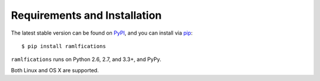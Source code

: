 Requirements and Installation
=============================

The latest stable version can be found on PyPI_, and you can install via pip_::

   $ pip install ramlfications

``ramlfications`` runs on Python 2.6, 2.7, and 3.3+, and PyPy.

Both Linux and OS X are supported.



.. _pip: https://pip.pypa.io/en/latest/installing.html#install-pip
.. _PyPI: https://pypi.python.org/project/ramlfications/
